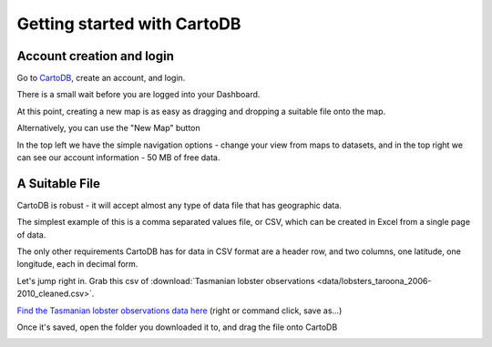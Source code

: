 ============================
Getting started with CartoDB
============================

Account creation and login
==========================

Go to `CartoDB <http://cartodb.com>`_, create an account, and login.

.. image:: imgs/signup_annotated.png

There is a small wait before you are logged into your Dashboard.



At this point, creating a new map is as easy as dragging and dropping a
suitable file onto the map.

Alternatively, you can use the "New Map" button

.. image:: imgs/dashboard_new_map.png


In the top left we have the simple navigation options - change your view
from maps to datasets, and in the top right we can see our account information
- 50 MB of free data.


.. image:: imgs/dashboard_dropdown.png


.. image:: imgs/dashboard_user.png

A Suitable File
===============

CartoDB is robust - it will accept almost any type of data file that has
geographic data.

The simplest example of this is a comma separated values file, or CSV, which
can be created in Excel from a single page of data.

The only other requirements CartoDB has for data in CSV format are a header
row, and two columns, one latitude, one longitude, each in decimal form.

Let's jump right in. Grab this csv of :download:`Tasmanian lobster observations
<data/lobsters_taroona_2006-2010_cleaned.csv>`.

`Find the Tasmanian lobster observations data here
<https://raw.githubusercontent.com/datakid/cartodb/master/data/lobsters_taroona_2006-2010_cleaned.csv>`_
(right or command click, save as...)

Once it's saved, open the folder you downloaded it to, and drag the file onto 
CartoDB

.. image:: imgs/drag_and_drop_data.png


